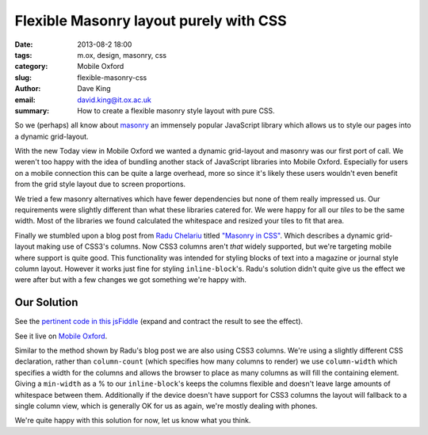 Flexible Masonry layout purely with CSS
=======================================

:date: 2013-08-2 18:00
:tags: m.ox, design, masonry, css
:category: Mobile Oxford
:slug: flexible-masonry-css
:author: Dave King
:email: david.king@it.ox.ac.uk
:summary: How to create a flexible masonry style layout with pure CSS.

So we (perhaps) all know about `masonry <http://masonry.desandro.com/>`__ an
immensely popular JavaScript library which allows us to style our pages into
a dynamic grid-layout.

With the new Today view in Mobile Oxford we wanted a dynamic grid-layout and
masonry was our first port of call. We weren't too happy with the idea of
bundling another stack of JavaScript libraries into Mobile Oxford. Especially
for users on a mobile connection this can be quite a large overhead, more so
since it's likely these users wouldn't even benefit from the grid style layout
due to screen proportions.

We tried a few masonry alternatives which have fewer dependencies but none of
them really impressed us. Our requirements were slightly different than what
these libraries catered for. We were happy for all our *tiles* to be the same
width. Most of the libraries we found calculated the whitespace and resized
your tiles to fit that area.

Finally we stumbled upon a blog post from `Radu Chelariu
<https://twitter.com/sickdesigner/>`__ titled `"Masonry in CSS"
<http://sickdesigner.com/masonry-css-getting-awesome-with-css3/>`__. Which
describes a dynamic grid-layout making use of CSS3's columns. Now CSS3 columns
aren't *that* widely supported, but we're targeting mobile where support is
quite good. This functionality was intended for styling blocks of text into a
magazine or journal style column layout. However it works just fine for styling
``inline-block``'s. Radu's solution didn't quite give us the effect we were
after but with a few changes we got something we're happy with.

.. image:: |filename|/images/today-columns.png

Our Solution
------------

See the `pertinent code in this jsFiddle <http://jsfiddle.net/J3UFY/6/>`__
(expand and contract the result to see the effect).

See it live on `Mobile Oxford <http://new.m.ox.ac.uk>`__.

Similar to the method shown by Radu's blog post we are also using CSS3 columns.
We're using a slightly different CSS declaration, rather than ``column-count``
(which specifies how many columns to render) we use ``column-width`` which
specifies a width for the columns and allows the browser to place as many
columns as will fill the containing element.  Giving a ``min-width`` as a % to
our ``inline-block``'s keeps the columns flexible and doesn't leave large
amounts of whitespace between them. Additionally if the device doesn't have
support for CSS3 columns the layout will fallback to a single column view,
which is generally OK for us as again, we're mostly dealing with phones.

We're quite happy with this solution for now, let us know what you think.
